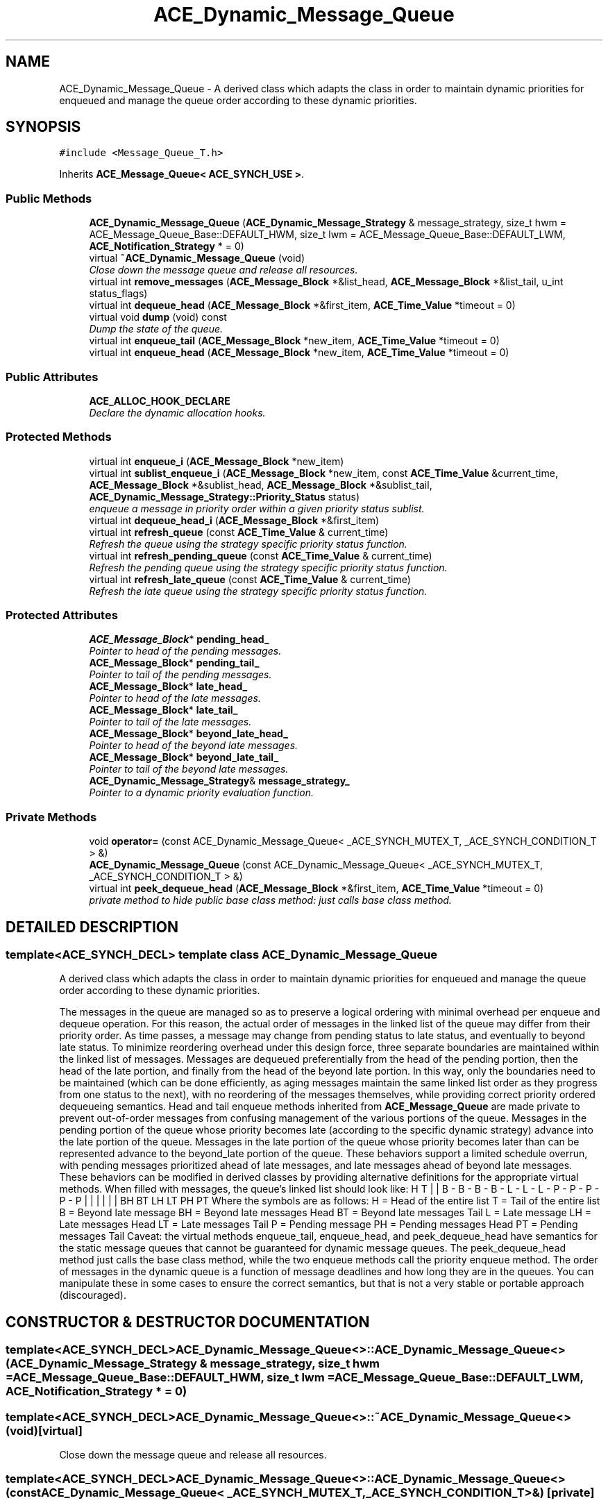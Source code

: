 .TH ACE_Dynamic_Message_Queue 3 "5 Oct 2001" "ACE" \" -*- nroff -*-
.ad l
.nh
.SH NAME
ACE_Dynamic_Message_Queue \- A derived class which adapts the  class in order to maintain dynamic priorities for enqueued  and manage the queue order according to these dynamic priorities. 
.SH SYNOPSIS
.br
.PP
\fC#include <Message_Queue_T.h>\fR
.PP
Inherits \fBACE_Message_Queue< ACE_SYNCH_USE >\fR.
.PP
.SS Public Methods

.in +1c
.ti -1c
.RI "\fBACE_Dynamic_Message_Queue\fR (\fBACE_Dynamic_Message_Strategy\fR & message_strategy, size_t hwm = ACE_Message_Queue_Base::DEFAULT_HWM, size_t lwm = ACE_Message_Queue_Base::DEFAULT_LWM, \fBACE_Notification_Strategy\fR * = 0)"
.br
.ti -1c
.RI "virtual \fB~ACE_Dynamic_Message_Queue\fR (void)"
.br
.RI "\fIClose down the message queue and release all resources.\fR"
.ti -1c
.RI "virtual int \fBremove_messages\fR (\fBACE_Message_Block\fR *&list_head, \fBACE_Message_Block\fR *&list_tail, u_int status_flags)"
.br
.ti -1c
.RI "virtual int \fBdequeue_head\fR (\fBACE_Message_Block\fR *&first_item, \fBACE_Time_Value\fR *timeout = 0)"
.br
.ti -1c
.RI "virtual void \fBdump\fR (void) const"
.br
.RI "\fIDump the state of the queue.\fR"
.ti -1c
.RI "virtual int \fBenqueue_tail\fR (\fBACE_Message_Block\fR *new_item, \fBACE_Time_Value\fR *timeout = 0)"
.br
.ti -1c
.RI "virtual int \fBenqueue_head\fR (\fBACE_Message_Block\fR *new_item, \fBACE_Time_Value\fR *timeout = 0)"
.br
.in -1c
.SS Public Attributes

.in +1c
.ti -1c
.RI "\fBACE_ALLOC_HOOK_DECLARE\fR"
.br
.RI "\fIDeclare the dynamic allocation hooks.\fR"
.in -1c
.SS Protected Methods

.in +1c
.ti -1c
.RI "virtual int \fBenqueue_i\fR (\fBACE_Message_Block\fR *new_item)"
.br
.ti -1c
.RI "virtual int \fBsublist_enqueue_i\fR (\fBACE_Message_Block\fR *new_item, const \fBACE_Time_Value\fR &current_time, \fBACE_Message_Block\fR *&sublist_head, \fBACE_Message_Block\fR *&sublist_tail, \fBACE_Dynamic_Message_Strategy::Priority_Status\fR status)"
.br
.RI "\fIenqueue a message in priority order within a given priority status sublist.\fR"
.ti -1c
.RI "virtual int \fBdequeue_head_i\fR (\fBACE_Message_Block\fR *&first_item)"
.br
.ti -1c
.RI "virtual int \fBrefresh_queue\fR (const \fBACE_Time_Value\fR & current_time)"
.br
.RI "\fIRefresh the queue using the strategy specific priority status function.\fR"
.ti -1c
.RI "virtual int \fBrefresh_pending_queue\fR (const \fBACE_Time_Value\fR & current_time)"
.br
.RI "\fIRefresh the pending queue using the strategy specific priority status function.\fR"
.ti -1c
.RI "virtual int \fBrefresh_late_queue\fR (const \fBACE_Time_Value\fR & current_time)"
.br
.RI "\fIRefresh the late queue using the strategy specific priority status function.\fR"
.in -1c
.SS Protected Attributes

.in +1c
.ti -1c
.RI "\fBACE_Message_Block\fR* \fBpending_head_\fR"
.br
.RI "\fIPointer to head of the pending messages.\fR"
.ti -1c
.RI "\fBACE_Message_Block\fR* \fBpending_tail_\fR"
.br
.RI "\fIPointer to tail of the pending messages.\fR"
.ti -1c
.RI "\fBACE_Message_Block\fR* \fBlate_head_\fR"
.br
.RI "\fIPointer to head of the late messages.\fR"
.ti -1c
.RI "\fBACE_Message_Block\fR* \fBlate_tail_\fR"
.br
.RI "\fIPointer to tail of the late messages.\fR"
.ti -1c
.RI "\fBACE_Message_Block\fR* \fBbeyond_late_head_\fR"
.br
.RI "\fIPointer to head of the beyond late messages.\fR"
.ti -1c
.RI "\fBACE_Message_Block\fR* \fBbeyond_late_tail_\fR"
.br
.RI "\fIPointer to tail of the beyond late messages.\fR"
.ti -1c
.RI "\fBACE_Dynamic_Message_Strategy\fR& \fBmessage_strategy_\fR"
.br
.RI "\fIPointer to a dynamic priority evaluation function.\fR"
.in -1c
.SS Private Methods

.in +1c
.ti -1c
.RI "void \fBoperator=\fR (const ACE_Dynamic_Message_Queue< _ACE_SYNCH_MUTEX_T, _ACE_SYNCH_CONDITION_T > &)"
.br
.ti -1c
.RI "\fBACE_Dynamic_Message_Queue\fR (const ACE_Dynamic_Message_Queue< _ACE_SYNCH_MUTEX_T, _ACE_SYNCH_CONDITION_T > &)"
.br
.ti -1c
.RI "virtual int \fBpeek_dequeue_head\fR (\fBACE_Message_Block\fR *&first_item, \fBACE_Time_Value\fR *timeout = 0)"
.br
.RI "\fIprivate method to hide public base class method: just calls base class method.\fR"
.in -1c
.SH DETAILED DESCRIPTION
.PP 

.SS template<ACE_SYNCH_DECL>  template class ACE_Dynamic_Message_Queue
A derived class which adapts the  class in order to maintain dynamic priorities for enqueued  and manage the queue order according to these dynamic priorities.
.PP
.PP
 The messages in the queue are managed so as to preserve a logical ordering with minimal overhead per enqueue and dequeue operation. For this reason, the actual order of messages in the linked list of the queue may differ from their priority order. As time passes, a message may change from pending status to late status, and eventually to beyond late status. To minimize reordering overhead under this design force, three separate boundaries are maintained within the linked list of messages. Messages are dequeued preferentially from the head of the pending portion, then the head of the late portion, and finally from the head of the beyond late portion. In this way, only the boundaries need to be maintained (which can be done efficiently, as aging messages maintain the same linked list order as they progress from one status to the next), with no reordering of the messages themselves, while providing correct priority ordered dequeueing semantics. Head and tail enqueue methods inherited from \fBACE_Message_Queue\fR are made private to prevent out-of-order messages from confusing management of the various portions of the queue. Messages in the pending portion of the queue whose priority becomes late (according to the specific dynamic strategy) advance into the late portion of the queue. Messages in the late portion of the queue whose priority becomes later than can be represented advance to the beyond_late portion of the queue. These behaviors support a limited schedule overrun, with pending messages prioritized ahead of late messages, and late messages ahead of beyond late messages. These behaviors can be modified in derived classes by providing alternative definitions for the appropriate virtual methods. When filled with messages, the queue's linked list should look like: H T | | B - B - B - B - L - L - L - P - P - P - P - P | | | | | | BH BT LH LT PH PT Where the symbols are as follows: H = Head of the entire list T = Tail of the entire list B = Beyond late message BH = Beyond late messages Head BT = Beyond late messages Tail L = Late message LH = Late messages Head LT = Late messages Tail P = Pending message PH = Pending messages Head PT = Pending messages Tail Caveat: the virtual methods enqueue_tail, enqueue_head, and peek_dequeue_head have semantics for the static message queues that cannot be guaranteed for dynamic message queues. The peek_dequeue_head method just calls the base class method, while the two enqueue methods call the priority enqueue method. The order of messages in the dynamic queue is a function of message deadlines and how long they are in the queues. You can manipulate these in some cases to ensure the correct semantics, but that is not a very stable or portable approach (discouraged). 
.PP
.SH CONSTRUCTOR & DESTRUCTOR DOCUMENTATION
.PP 
.SS template<ACE_SYNCH_DECL> ACE_Dynamic_Message_Queue<>::ACE_Dynamic_Message_Queue<> (\fBACE_Dynamic_Message_Strategy\fR & message_strategy, size_t hwm = ACE_Message_Queue_Base::DEFAULT_HWM, size_t lwm = ACE_Message_Queue_Base::DEFAULT_LWM, \fBACE_Notification_Strategy\fR * = 0)
.PP
.SS template<ACE_SYNCH_DECL> ACE_Dynamic_Message_Queue<>::~ACE_Dynamic_Message_Queue<> (void)\fC [virtual]\fR
.PP
Close down the message queue and release all resources.
.PP
.SS template<ACE_SYNCH_DECL> ACE_Dynamic_Message_Queue<>::ACE_Dynamic_Message_Queue<> (const ACE_Dynamic_Message_Queue< _ACE_SYNCH_MUTEX_T,_ACE_SYNCH_CONDITION_T >&)\fC [private]\fR
.PP
.SH MEMBER FUNCTION DOCUMENTATION
.PP 
.SS template<ACE_SYNCH_DECL> int ACE_Dynamic_Message_Queue<>::dequeue_head (\fBACE_Message_Block\fR *& first_item, \fBACE_Time_Value\fR * timeout = 0)\fC [virtual]\fR
.PP
Dequeue and return the  at the head of the queue. Returns -1 on failure, else the number of items still on the queue. 
.PP
Reimplemented from \fBACE_Message_Queue\fR.
.SS template<ACE_SYNCH_DECL> int ACE_Dynamic_Message_Queue<>::dequeue_head_i (\fBACE_Message_Block\fR *& first_item)\fC [protected, virtual]\fR
.PP
Dequeue and return the  at the head of the logical queue. Attempts first to dequeue from the pending portion of the queue, or if that is empty from the late portion, or if that is empty from the beyond late portion, or if that is empty just sets the passed pointer to zero and returns -1. 
.PP
Reimplemented from \fBACE_Message_Queue\fR.
.SS template<ACE_SYNCH_DECL> void ACE_Dynamic_Message_Queue<>::dump (void) const\fC [virtual]\fR
.PP
Dump the state of the queue.
.PP
Reimplemented from \fBACE_Message_Queue\fR.
.SS template<ACE_SYNCH_DECL> int ACE_Dynamic_Message_Queue<>::enqueue_head (\fBACE_Message_Block\fR * new_item, \fBACE_Time_Value\fR * timeout = 0)\fC [virtual]\fR
.PP
just call priority enqueue method: head enqueue semantics for dynamic message queues are unstable: the message may or may not be where it was placed after the queue is refreshed prior to the next enqueue or dequeue operation. 
.PP
Reimplemented from \fBACE_Message_Queue\fR.
.SS template<ACE_SYNCH_DECL> int ACE_Dynamic_Message_Queue<>::enqueue_i (\fBACE_Message_Block\fR * new_item)\fC [protected, virtual]\fR
.PP
Enqueue an  in accordance with its priority. priority may be *dynamic* or *static* or a combination or *both* It calls the priority evaluation function passed into the Dynamic Message Queue constructor to update the priorities of all enqueued messages. 
.PP
Reimplemented from \fBACE_Message_Queue\fR.
.SS template<ACE_SYNCH_DECL> int ACE_Dynamic_Message_Queue<>::enqueue_tail (\fBACE_Message_Block\fR * new_item, \fBACE_Time_Value\fR * timeout = 0)\fC [virtual]\fR
.PP
just call priority enqueue method: tail enqueue semantics for dynamic message queues are unstable: the message may or may not be where it was placed after the queue is refreshed prior to the next enqueue or dequeue operation. 
.PP
Reimplemented from \fBACE_Message_Queue\fR.
.SS template<ACE_SYNCH_DECL> void ACE_Dynamic_Message_Queue<>::operator= (const ACE_Dynamic_Message_Queue< _ACE_SYNCH_MUTEX_T,_ACE_SYNCH_CONDITION_T >&)\fC [private]\fR
.PP
.SS template<ACE_SYNCH_DECL> int ACE_Dynamic_Message_Queue<>::peek_dequeue_head (\fBACE_Message_Block\fR *& first_item, \fBACE_Time_Value\fR * timeout = 0)\fC [private, virtual]\fR
.PP
private method to hide public base class method: just calls base class method.
.PP
Reimplemented from \fBACE_Message_Queue\fR.
.SS template<ACE_SYNCH_DECL> int ACE_Dynamic_Message_Queue<>::refresh_late_queue (const \fBACE_Time_Value\fR & current_time)\fC [protected, virtual]\fR
.PP
Refresh the late queue using the strategy specific priority status function.
.PP
.SS template<ACE_SYNCH_DECL> int ACE_Dynamic_Message_Queue<>::refresh_pending_queue (const \fBACE_Time_Value\fR & current_time)\fC [protected, virtual]\fR
.PP
Refresh the pending queue using the strategy specific priority status function.
.PP
.SS template<ACE_SYNCH_DECL> int ACE_Dynamic_Message_Queue<>::refresh_queue (const \fBACE_Time_Value\fR & current_time)\fC [protected, virtual]\fR
.PP
Refresh the queue using the strategy specific priority status function.
.PP
.SS template<ACE_SYNCH_DECL> int ACE_Dynamic_Message_Queue<>::remove_messages (\fBACE_Message_Block\fR *& list_head, \fBACE_Message_Block\fR *& list_tail, u_int status_flags)\fC [virtual]\fR
.PP
Detach all messages with status given in the passed flags from the queue and return them by setting passed head and tail pointers to the linked list they comprise. This method is intended primarily as a means of periodically harvesting messages that have missed their deadlines, but is available in its most general form. All messages are returned in priority order, from head to tail, as of the time this method was called. 
.SS template<ACE_SYNCH_DECL> int ACE_Dynamic_Message_Queue<>::sublist_enqueue_i (\fBACE_Message_Block\fR * new_item, const \fBACE_Time_Value\fR & current_time, \fBACE_Message_Block\fR *& sublist_head, \fBACE_Message_Block\fR *& sublist_tail, \fBACE_Dynamic_Message_Strategy::Priority_Status\fR status)\fC [protected, virtual]\fR
.PP
enqueue a message in priority order within a given priority status sublist.
.PP
.SH MEMBER DATA DOCUMENTATION
.PP 
.SS template<ACE_SYNCH_DECL> ACE_Dynamic_Message_Queue<>::ACE_ALLOC_HOOK_DECLARE
.PP
Declare the dynamic allocation hooks.
.PP
Reimplemented from \fBACE_Message_Queue\fR.
.SS template<ACE_SYNCH_DECL> \fBACE_Message_Block\fR * ACE_Dynamic_Message_Queue<>::beyond_late_head_\fC [protected]\fR
.PP
Pointer to head of the beyond late messages.
.PP
.SS template<ACE_SYNCH_DECL> \fBACE_Message_Block\fR * ACE_Dynamic_Message_Queue<>::beyond_late_tail_\fC [protected]\fR
.PP
Pointer to tail of the beyond late messages.
.PP
.SS template<ACE_SYNCH_DECL> \fBACE_Message_Block\fR * ACE_Dynamic_Message_Queue<>::late_head_\fC [protected]\fR
.PP
Pointer to head of the late messages.
.PP
.SS template<ACE_SYNCH_DECL> \fBACE_Message_Block\fR * ACE_Dynamic_Message_Queue<>::late_tail_\fC [protected]\fR
.PP
Pointer to tail of the late messages.
.PP
.SS template<ACE_SYNCH_DECL> \fBACE_Dynamic_Message_Strategy\fR & ACE_Dynamic_Message_Queue<>::message_strategy_\fC [protected]\fR
.PP
Pointer to a dynamic priority evaluation function.
.PP
.SS template<ACE_SYNCH_DECL> \fBACE_Message_Block\fR * ACE_Dynamic_Message_Queue<>::pending_head_\fC [protected]\fR
.PP
Pointer to head of the pending messages.
.PP
.SS template<ACE_SYNCH_DECL> \fBACE_Message_Block\fR * ACE_Dynamic_Message_Queue<>::pending_tail_\fC [protected]\fR
.PP
Pointer to tail of the pending messages.
.PP


.SH AUTHOR
.PP 
Generated automatically by Doxygen for ACE from the source code.